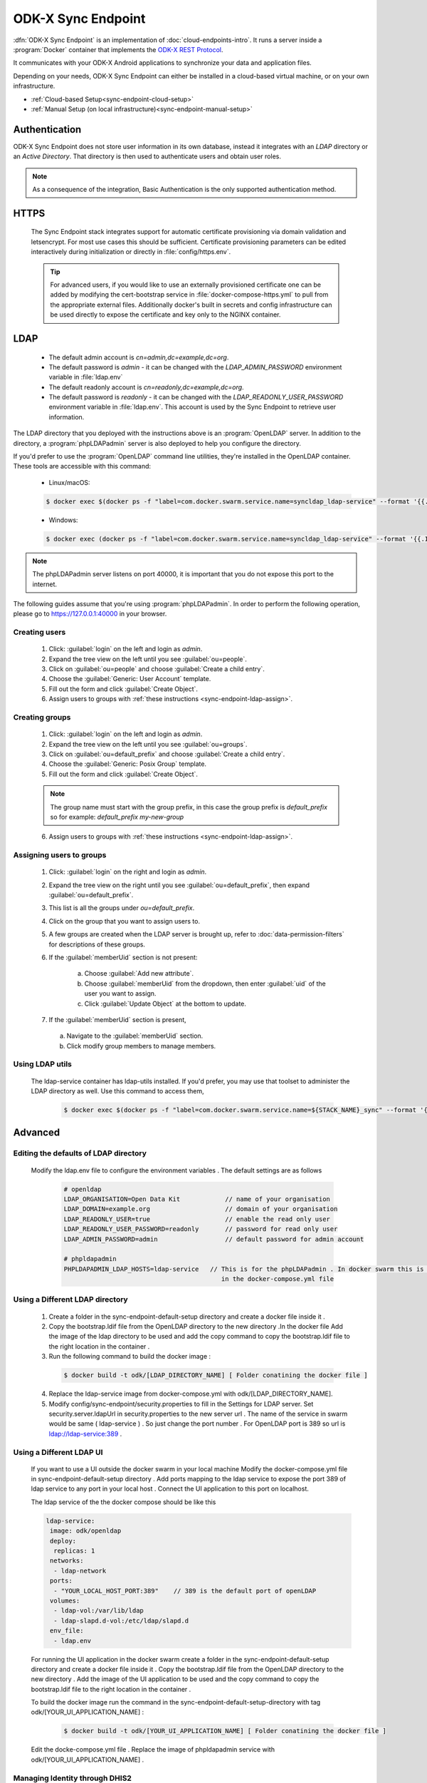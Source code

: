 .. spelling::
  phpLDAPadmin
  readonly
  letsencrypt
  OpenLDAP
  ldif

ODK-X Sync Endpoint
===================

.. _sync-endpoint-intro:

:dfn:`ODK-X Sync Endpoint` is an implementation of :doc:`cloud-endpoints-intro`. It runs a server inside a :program:`Docker` container that implements the `ODK-X REST Protocol <https://docs.odk-x.org/odk-2-sync-protocol/>`_.

It communicates with your ODK-X Android applications to synchronize
your data and application files.

Depending on your needs, ODK-X Sync Endpoint can either be installed
in a cloud-based virtual machine, or on your own infrastructure.

- :ref:`Cloud-based Setup<sync-endpoint-cloud-setup>`
- :ref:`Manual Setup (on local infrastructure)<sync-endpoint-manual-setup>`

.. _sync-endpoint-auth:

Authentication
--------------

ODK-X Sync Endpoint does not store user information in its own database, instead it integrates with an *LDAP* directory or an *Active Directory*. That directory is then used to authenticate users and obtain user roles.

.. note::

  As a consequence of the integration, Basic Authentication is the only supported authentication method.


.. _sync-endpoint-https:

HTTPS
-----

  The Sync Endpoint stack integrates support for automatic certificate
  provisioning via domain validation and letsencrypt. For most use
  cases this should be sufficient. Certificate provisioning parameters
  can be edited interactively during initialization or directly in
  :file:`config/https.env`.

  .. Tip:: For advanced users, if you would like to use an externally
           provisioned certificate one can be added by modifying the
           cert-bootstrap service in :file:`docker-compose-https.yml`
           to pull from the appropriate external files. Additionally
           docker's built in secrets and config infrastructure can be
           used directly to expose the certificate and key only to the
           NGINX container.

.. _sync-endpoint-ldap:

LDAP
----

  - The default admin account is  *cn=admin,dc=example,dc=org*.
  - The default password is *admin* - it can be changed with the *LDAP_ADMIN_PASSWORD* environment variable in :file:`ldap.env`

  - The default readonly account is *cn=readonly,dc=example,dc=org*.
  - The default password is *readonly* - it can be changed with the *LDAP_READONLY_USER_PASSWORD* environment variable in :file:`ldap.env`. This account is used by the Sync Endpoint to retrieve user information.

The LDAP directory that you deployed with the instructions above is an :program:`OpenLDAP` server. In addition to the directory, a :program:`phpLDAPadmin` server is also deployed to help you configure the directory.

If you'd prefer to use the :program:`OpenLDAP` command line utilities, they're installed in the OpenLDAP container. These tools are accessible with this command:

  - Linux/macOS:

  .. code-block:: console

    $ docker exec $(docker ps -f "label=com.docker.swarm.service.name=syncldap_ldap-service" --format '{{.ID}}') LDAPTOOL ARGS

  - Windows:

  .. code-block:: console

    $ docker exec (docker ps -f "label=com.docker.swarm.service.name=syncldap_ldap-service" --format '{{.ID}}') LDAPTOOL ARGS

.. note::

  The phpLDAPadmin server listens on port 40000, it is important that you do not expose this port to the internet.

The following guides assume that you're using :program:`phpLDAPadmin`. In order to perform the following operation, please go to https://127.0.0.1:40000 in your browser.

.. _sync-endpoint-ldap-users:

Creating users
"""""""""""""""""""""""""

  1. Click: :guilabel:`login` on the left and login as *admin*.
  2. Expand the tree view on the left until you see :guilabel:`ou=people`.
  3. Click on :guilabel:`ou=people` and choose :guilabel:`Create a child entry`.
  4. Choose the :guilabel:`Generic: User Account` template.
  5. Fill out the form and click :guilabel:`Create Object`.
  6. Assign users to groups with :ref:`these instructions <sync-endpoint-ldap-assign>`.

.. _sync-endpoint-ldap-groups:

Creating groups
"""""""""""""""""""""""""

  1. Click: :guilabel:`login` on the left and login as *admin*.
  2. Expand the tree view on the left until you see :guilabel:`ou=groups`.
  3. Click on :guilabel:`ou=default_prefix` and choose :guilabel:`Create a child entry`.
  4. Choose the :guilabel:`Generic: Posix Group` template.
  5. Fill out the form and click :guilabel:`Create Object`.

  .. note::

    The group name must start with the group prefix, in this case the group prefix is *default_prefix* so for example: *default_prefix my-new-group*

  6. Assign users to groups with :ref:`these instructions <sync-endpoint-ldap-assign>`.

.. _sync-endpoint-ldap-assign:

Assigning users to groups
"""""""""""""""""""""""""

  1. Click: :guilabel:`login` on the right and login as *admin*.
  2. Expand the tree view on the right until you see :guilabel:`ou=default_prefix`, then expand :guilabel:`ou=default_prefix`.
  3. This list is all the groups under *ou=default_prefix*.
  4. Click on the group that you want to assign users to.
  5. A few groups are created when the LDAP server is brought up, refer to :doc:`data-permission-filters` for descriptions of these groups.
  6. If the :guilabel:`memberUid` section is not present:

      a. Choose :guilabel:`Add new attribute`.
      b. Choose :guilabel:`memberUid` from the dropdown, then enter :guilabel:`uid` of the user you want to assign.
      c. Click :guilabel:`Update Object` at the bottom to update.

  7. If the :guilabel:`memberUid` section is present,

    a. Navigate to the :guilabel:`memberUid` section.
    b. Click modify group members to manage members.
    
.. _sync-endpoint-ldap-utils:

Using LDAP utils
"""""""""""""""""""""""""

  The ldap-service container has ldap-utils installed. If you'd prefer, you may use that toolset to administer the LDAP directory as well. Use this command to
  access them,
 
    .. code-block:: console
  
     $ docker exec $(docker ps -f "label=com.docker.swarm.service.name=${STACK_NAME}_sync" --format '{{.ID}}') <LDAPTOOL> <ARGS>
    
.. _sync-endpoint-advanced:

Advanced
--------

.. _sync-endpoint-ldap-defaults:

Editing the defaults of LDAP directory
"""""""""""""""""""""""""""""""""""""""""""""
    Modify the ldap.env file to configure the environment variables . The default settings are as follows 
    
      .. code-block:: console
      
       # openldap
       LDAP_ORGANISATION=Open Data Kit            // name of your organisation
       LDAP_DOMAIN=example.org                    // domain of your organisation
       LDAP_READONLY_USER=true                    // enable the read only user
       LDAP_READONLY_USER_PASSWORD=readonly       // password for read only user
       LDAP_ADMIN_PASSWORD=admin                  // default password for admin account 

       # phpldapadmin
       PHPLDAPADMIN_LDAP_HOSTS=ldap-service   // This is for the phpLDAPadmin . In docker swarm this is the name of the service running LDAP . This can be eddited
                                                 in the docker-compose.yml file
                                                 
   
.. _sync-endpoint-custom-ldap:

Using a Different LDAP directory
""""""""""""""""""""""""""""""""""""""""""""""
    
    1. Create a folder in the sync-endpoint-default-setup directory and create a docker file inside it .
    2. Copy the bootstrap.ldif file from the OpenLDAP directory to the new directory .In the docker file Add the image of the ldap directory to be used and add 
       the copy command to copy the bootstrap.ldif file to the right location in the container .
    
    3. Run the following command to build the docker image :
    
     .. code-block:: console
  
       $ docker build -t odk/[LDAP_DIRECTORY_NAME] [ Folder conatining the docker file ]
       
    4. Replace the ldap-service image from docker-compose.yml with odk/[LDAP_DIRECTORY_NAME].
    
    5. Modify config/sync-endpoint/security.properties to fill in the Settings for LDAP server.
       Set security.server.ldapUrl in security.properties to the new server url . The name of the service in swarm would be same ( ldap-service ) . So just change 
       the port number . For OpenLDAP port is 389 so url is ldap://ldap-service:389 .
    
.. _sync-endpoint-ldap-ui:

Using a Different LDAP UI
""""""""""""""""""""""""""""""""""""""""""""""
    
    If you want to use a UI outside the docker swarm in your local machine Modify the docker-compose.yml file in sync-endpoint-default-setup directory . Add ports 
    mapping to the ldap service to expose the port 389 of ldap service to any port in your local host . Connect the UI application to this port on localhost.
    
    The ldap service of the the docker compose should be like this 
    
    .. code-block:: console
        
      ldap-service:
       image: odk/openldap
       deploy:
        replicas: 1
       networks:
        - ldap-network
       ports:
        - "YOUR_LOCAL_HOST_PORT:389"    // 389 is the default port of openLDAP 
       volumes:
        - ldap-vol:/var/lib/ldap
        - ldap-slapd.d-vol:/etc/ldap/slapd.d
       env_file:
        - ldap.env 
    
    
    For running the UI application in the docker swarm create a folder in the sync-endpoint-default-setup directory and create a docker file inside it .
    Copy the bootstrap.ldif file from the OpenLDAP directory to the new directory . Add the image of the UI application to be used and the copy command to copy 
    the bootstrap.ldif file to the right location in the container .
    
    To build the docker image run the command in the sync-endpoint-default-setup-directory with tag odk/[YOUR_UI_APPLICATION_NAME] :
    
     .. code-block:: console
  
       $ docker build -t odk/[YOUR_UI_APPLICATION_NAME] [ Folder conatining the docker file ]
       
    Edit the docke-compose.yml file . Replace the image of phpldapadmin service with odk/[YOUR_UI_APPLICATION_NAME] . 
    
    
.. _sync-endpoint-dhis2:    

Managing Identity through DHIS2
"""""""""""""""""""""""""""""""""
    Modify config/sync-endpoint/security.properties to fill in the Settings for DHIS2 Authentication section
    Set security.server.authenticationMethod in security.properties to dhis2
    [OPTIONAL] Remove OpenLDAP and phpLDAPadmin from docker-compose.yml .

    After restarting your Sync Endpoint server, you will be able to login to Sync Endpoint using the same credentials you use
    for your DHIS2 server. DHIS2 organization units and groups, with membership preserved, will be converted to Sync Endpoint
    groups and accesible through the Sync Endpoint REST API.\
    
.. _sync-endpoint-warnings:

Warnings
--------
 - The database and the LDAP directory set up here are meant only for testing and evaluation. When running in production you should configure a production ready 
   database and a production ready LDAP directory. Using the pre-configured database and directory in production can result in poor performance and degraded 
   availabiltiy.
 - You should refer to Docker Swarm documentation on running a production ready Swarm.
 - We recommend that you host Sync Endpoint on a commercial cloud provider (e.g. Google Cloud Platform, Amazon AWS, Microsoft Azure, etc.) If you want to host 
   Sync Endpoint on premise, you should consult your System Administrator for appropriate hardware.
 - Always make regular backups and test your backups to prevent potential data loss.
